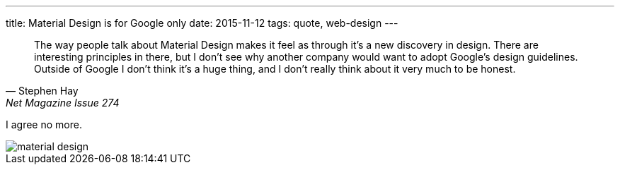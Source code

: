 ---
title: Material Design is for Google only
date: 2015-11-12
tags: quote, web-design
---

[quote, Stephen Hay, Net Magazine Issue 274]
____
The way people talk about Material Design makes it feel as through it’s a new discovery in design. There are interesting principles in there, but I don’t see why another company would want to adopt Google’s design guidelines. Outside of Google I don’t think it’s a huge thing, and I don’t really think about it very much to be honest.
____

I agree no more.

image::/images/logs/material-design.jpg[]
